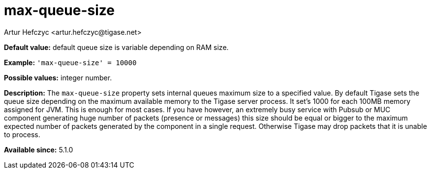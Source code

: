 [[maxQueueSize]]
= max-queue-size
:author: Artur Hefczyc <artur.hefczyc@tigase.net>
:version: v2.0, June 2017: Reformatted for Kernel/DSL

:toc:
:numbered:
:website: http://tigase.net/

*Default value:* default queue size is variable depending on RAM size.

*Example:* `'max-queue-size' = 10000`

*Possible values:* integer number.

*Description:* The `max-queue-size` property sets internal queues maximum size to a specified value. By default Tigase sets the queue size depending on the maximum available memory to the Tigase server process. It set's 1000 for each 100MB memory assigned for JVM. This is enough for most cases. If you have however, an extremely busy service with Pubsub or MUC component generating huge number of packets (presence or messages) this size should be equal or bigger to the maximum expected number of packets generated by the component in a single request. Otherwise Tigase may drop packets that it is unable to process.

*Available since:* 5.1.0
